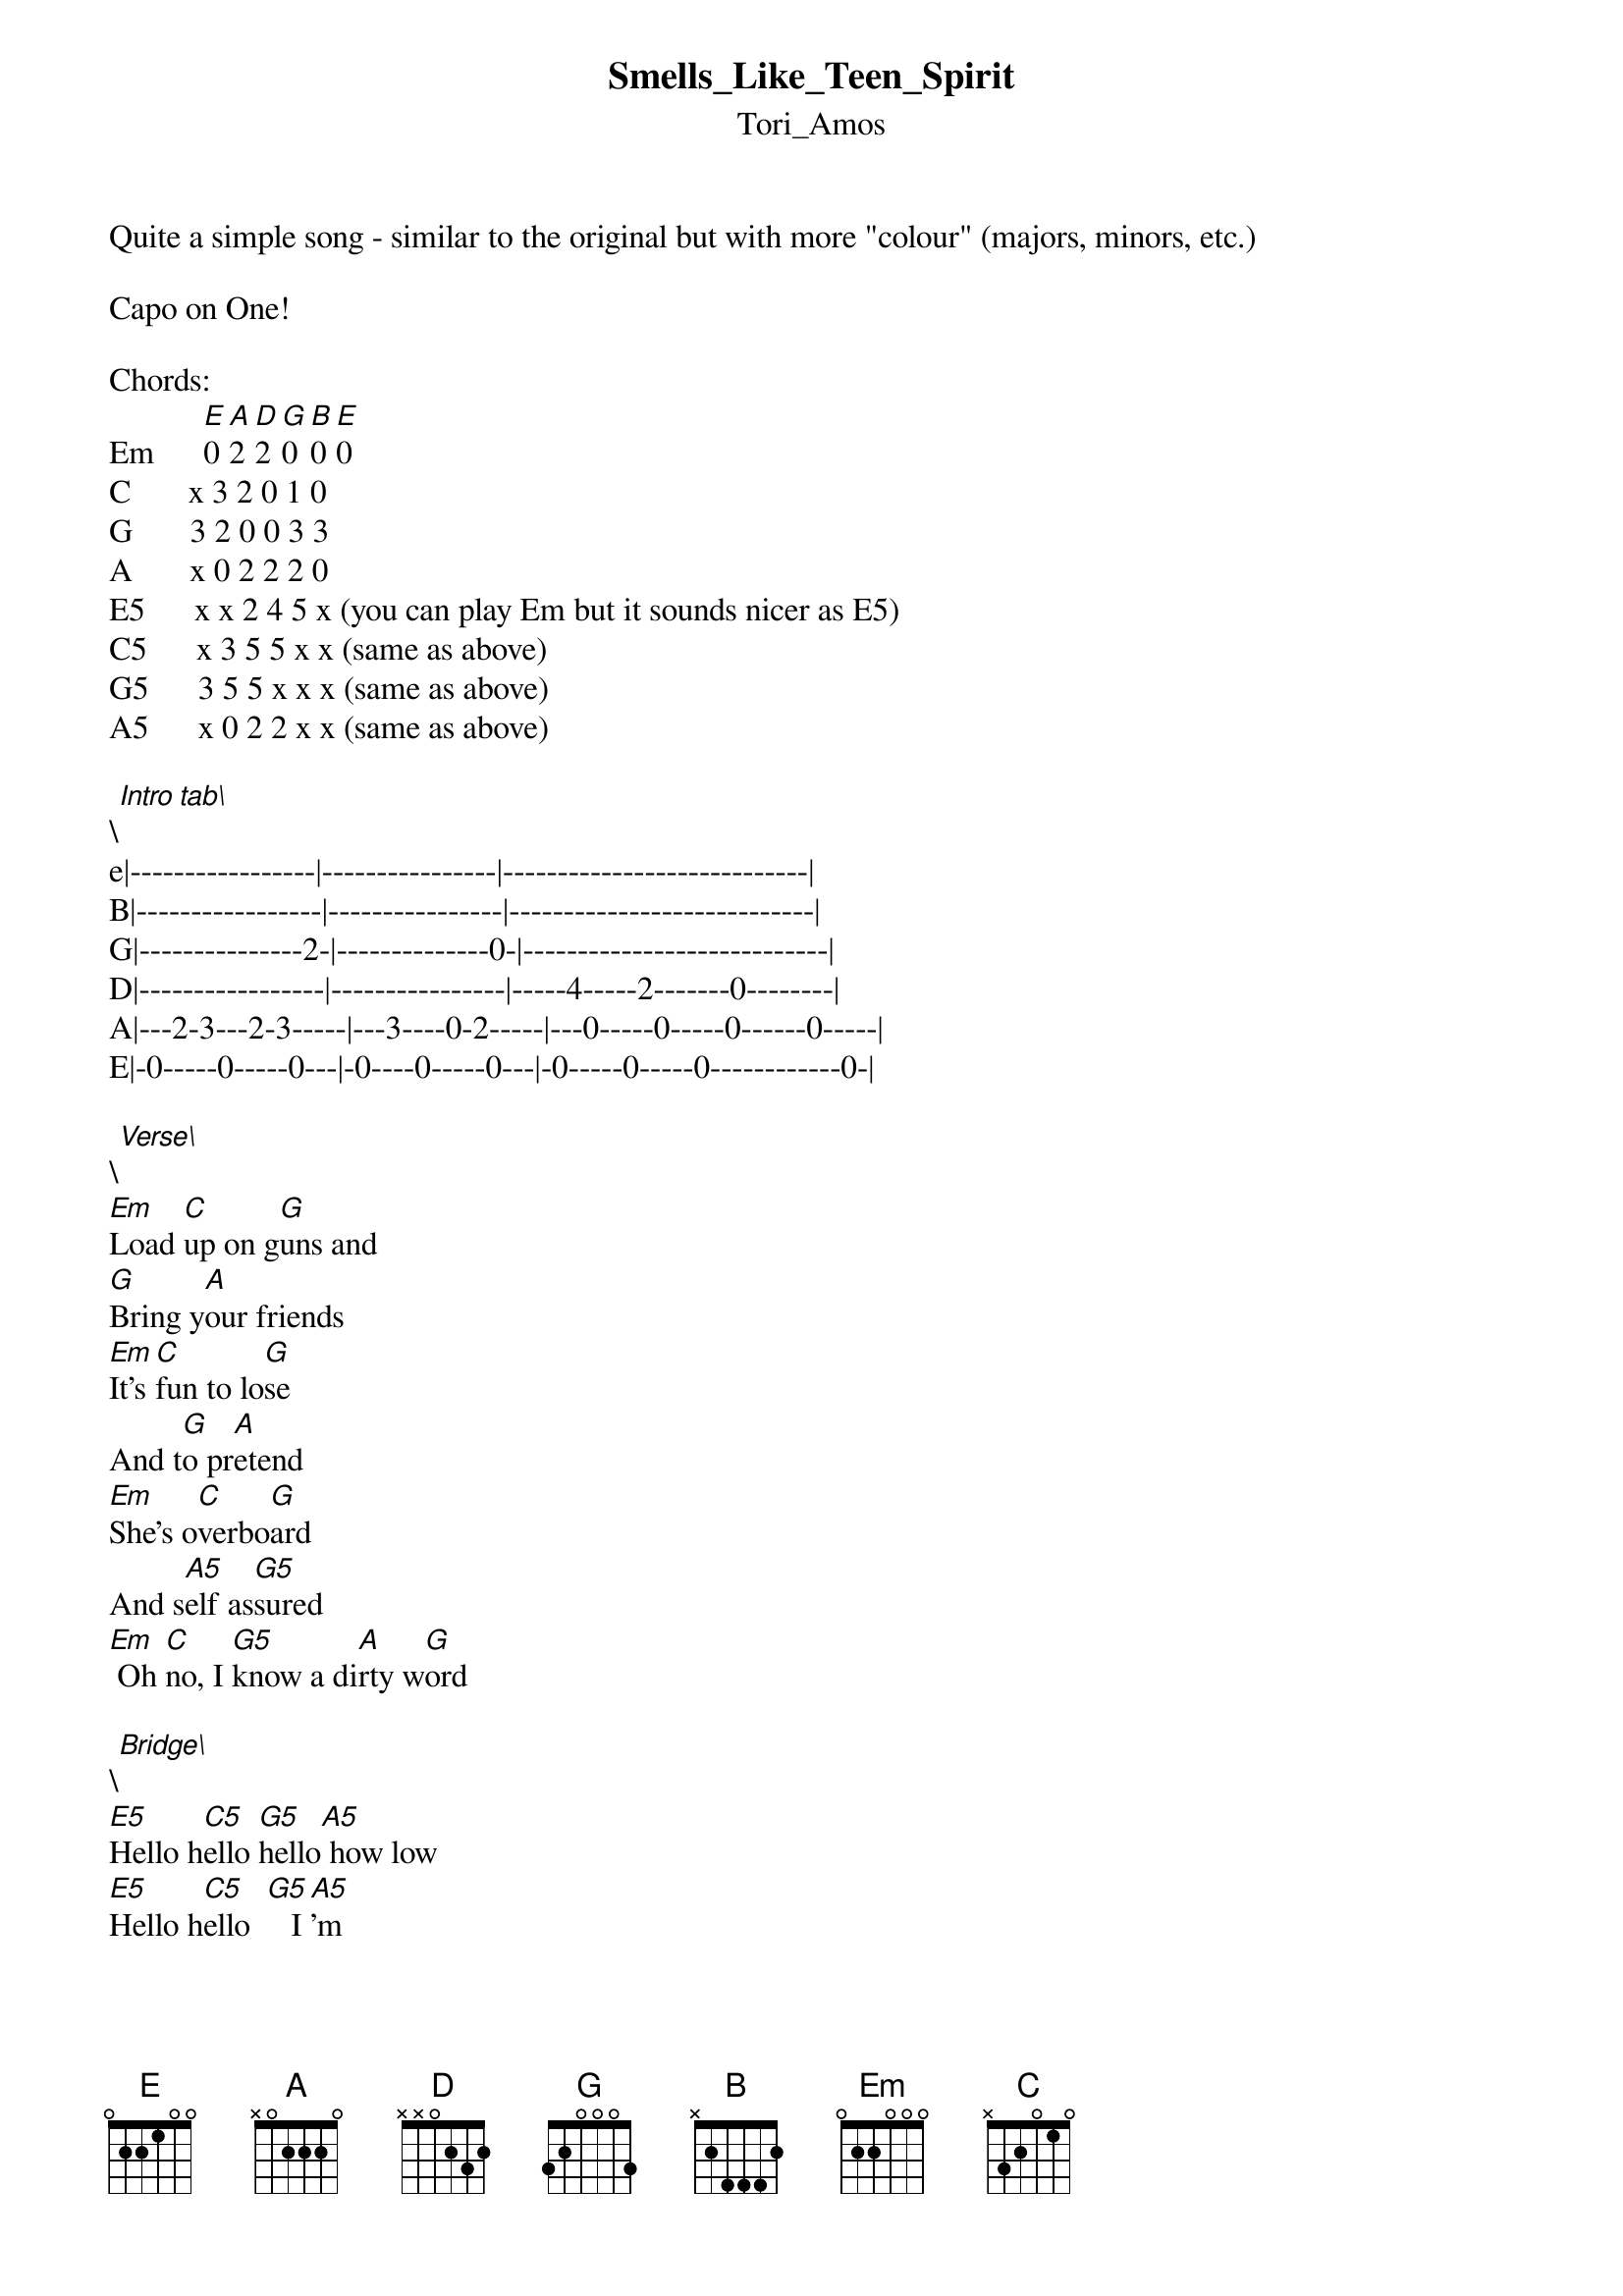 {t: Smells_Like_Teen_Spirit}
{st: Tori_Amos}
Quite a simple song - similar to the original but with more "colour" (majors, minors, etc.)

Capo on One!

Chords:      
Em      [E]0 [A]2 [D]2 [G]0 [B]0 [E]0
C       x 3 2 0 1 0
G       3 2 0 0 3 3
A       x 0 2 2 2 0
E5      x x 2 4 5 x (you can play Em but it sounds nicer as E5)
C5      x 3 5 5 x x (same as above)
G5      3 5 5 x x x (same as above)
A5      x 0 2 2 x x (same as above)

\[Intro tab\]
e|-----------------|----------------|----------------------------|
B|-----------------|----------------|----------------------------|
G|---------------2-|--------------0-|----------------------------|
D|-----------------|----------------|-----4-----2-------0--------|
A|---2-3---2-3-----|---3----0-2-----|---0-----0-----0------0-----|
E|-0-----0-----0---|-0----0-----0---|-0-----0-----0------------0-|

\[Verse\]
[Em]Load [C]up on g[G]uns and
[G]Bring y[A]our friends
[Em]It's [C]fun to lo[G]se
And t[G]o pr[A]etend
[Em]She's o[C]verbo[G]ard
And s[A5]elf as[G5]sured
[Em] Oh [C]no, I [G5]know a di[A]rty w[G]ord

\[Bridge\]
[E5]Hello h[C5]ello [G5]hello[A5] how low
[E5]Hello h[C5]ello  [G5]   I[A5]'m

{inline}[Em]  [C]  [G]  [A] 
{inline}[Em]  [C]  [G5] [A]

\[Verse\]
[Em]I'm w[C]orse at w[G]hat, wha[G]t I do[A] best
[Em]And [C5]for this gi[G]ft I [G]feel b[A]lessed
[Em]Our l[C]ittle g[G]roup has a[A5]ll alw[G5]ays been
[Em]And [C]always [G5]will be[G] until the [A]end

\[Bridge\]
[E5]Hello h[C5]ello [G5]hello[A5] how low
[E5]Hello h[C5]ello  [G5]    [A5]

\[Chorus\]
With the l[Em]ights out[C] it's less dan[G]gerous
[G]  Here [A]we [Em]are now[C]
Enter[G5]tain us[G5]
[A5]  I feel s[Em]tupid[C] and con[G]tagious
[A]   Here we ar[Em]e now [C]
Entert[G]ain us
[G]Ye[A]s

\[Instrumental\]
{inline}[Em]  [C]  [G]  [A] 
{inline}[Em]  [C]  [G5] [A]
{inline}[Em]     [C]    [G]  [A]
Hello hello
[Em]A -a[C]h  [G5]   [A]


\[Chorus\]
With the l[Em]ights out[C] it's less dan[G]gerous
[G]  Here [A]we [Em]are now[C]
Enter[G5]tain us[G5]
[A5]  I feel s[Em]tupid[C] and con[G]tagious
[A]   Here we ar[Em]e now [C]
Entert[G]ain us
[G]Ye[A]s a mul[Em]atto
[C]An alb[G]ino
[A]A mosq[Em]uito
[C]My Lib[G]ido
[G] A [A]deni[Em]al
[C]  A den[G]ial
[G] A [A]deni[Em]al
[C]  A den[G]ial
[G]Ye[A]s
[Em]    [C]    [G]   [G5] A [A5]deni[Em]al
